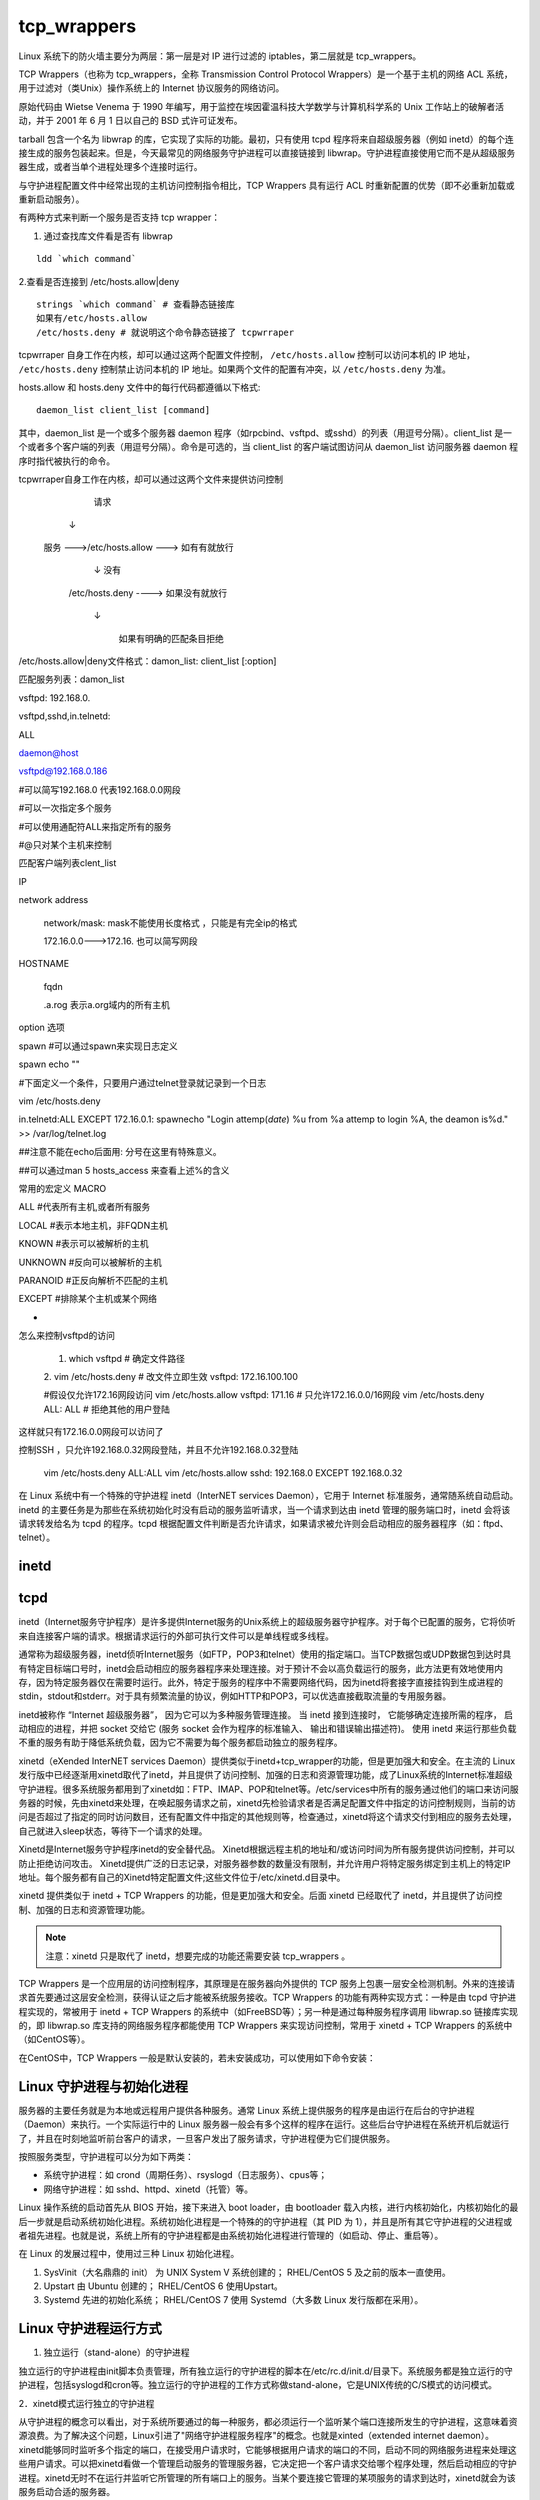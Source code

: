 ﻿tcp_wrappers
################################

Linux 系统下的防火墙主要分为两层：第一层是对 IP 进行过滤的 iptables，第二层就是 tcp_wrappers。

TCP Wrappers（也称为 tcp_wrappers，全称 Transmission Control Protocol Wrappers）是一个基于主机的网络 ACL 系统，用于过滤对（类Unix）操作系统上的 Internet 协议服务的网络访问。

原始代码由 Wietse Venema 于 1990 年编写，用于监控在埃因霍温科技大学数学与计算机科学系的 Unix 工作站上的破解者活动，并于 2001 年 6 月 1 日以自己的 BSD 式许可证发布。

tarball 包含一个名为 libwrap 的库，它实现了实际的功能。最初，只有使用 tcpd 程序将来自超级服务器（例如 inetd）的每个连接生成的服务包装起来。但是，今天最常见的网络服务守护进程可以直接链接到 libwrap。守护进程直接使用它而不是从超级服务器生成，或者当单个进程处理多个连接时运行。

与守护进程配置文件中经常出现的主机访问控制指令相比，TCP Wrappers 具有运行 ACL 时重新配置的优势（即不必重新加载或重新启动服务）。


有两种方式来判断一个服务是否支持 tcp wrapper：

1. 通过查找库文件看是否有 libwrap

.. highlight:: none

::

    ldd `which command`

2.查看是否连接到 /etc/hosts.allow|deny

::

    strings `which command` # 查看静态链接库
    如果有/etc/hosts.allow
    /etc/hosts.deny # 就说明这个命令静态链接了 tcpwrraper

tcpwrraper 自身工作在内核，却可以通过这两个配置文件控制， ``/etc/hosts.allow`` 控制可以访问本机的 IP 地址， ``/etc/hosts.deny`` 控制禁止访问本机的 IP 地址。如果两个文件的配置有冲突，以 ``/etc/hosts.deny`` 为准。

hosts.allow 和 hosts.deny 文件中的每行代码都遵循以下格式::

    daemon_list client_list [command]

其中，daemon_list 是一个或多个服务器 daemon 程序（如rpcbind、vsftpd、或sshd）的列表（用逗号分隔）。client_list 是一个或者多个客户端的列表（用逗号分隔）。命令是可选的，当 client_list 的客户端试图访问从 daemon_list 访问服务器 daemon 程序时指代被执行的命令。




tcpwrraper自身工作在内核，却可以通过这两个文件来提供访问控制

 

                   请求

           ↓              

        服务   --->/etc/hosts.allow     --->     如有有就放行

                                     ↓         没有

                           /etc/hosts.deny     ---->    如果没有就放行     

                                     ↓                    

                                                        如果有明确的匹配条目拒绝

/etc/hosts.allow|deny文件格式：damon_list: client_list [:option]

匹配服务列表：damon_list

vsftpd: 192.168.0.            

vsftpd,sshd,in.telnetd:

ALL                    

daemon@host

vsftpd@192.168.0.186                    

#可以简写192.168.0  代表192.168.0.0网段

#可以一次指定多个服务

#可以使用通配符ALL来指定所有的服务

#@只对某个主机来控制

 

匹配客户端列表clent_list

IP

network address

     network/mask:   mask不能使用长度格式 ，只能是有完全ip的格式

     172.16.0.0--->172.16.    也可以简写网段

HOSTNAME

           fqdn

           .a.rog            表示a.org域内的所有主机    

 

option  选项

spawn                     #可以通过spawn来实现日志定义

spawn echo ""     

#下面定义一个条件，只要用户通过telnet登录就记录到一个日志

vim /etc/hosts.deny

in.telnetd:ALL EXCEPT 172.16.0.1: spawnecho "Login attemp(`date`) %u from %a attemp to login %A, the deamon is%d." >> /var/log/telnet.log

##注意不能在echo后面用: 分号在这里有特殊意义。

##可以通过man 5 hosts_access 来查看上述%的含义

 

常用的宏定义 MACRO

ALL                                   #代表所有主机,或者所有服务

LOCAL                                   #表示本地主机，非FQDN主机

KNOWN                                      #表示可以被解析的主机

UNKNOWN                #反向可以被解析的主机

PARANOID                #正反向解析不匹配的主机

EXCEPT                                    #排除某个主机或某个网络 

 

-

怎么来控制vsftpd的访问

    1. which vsftpd                       # 确定文件路径        
    2. vim /etc/hosts.deny                 # 改文件立即生效
    vsftpd: 172.16.100.100
     
    #假设仅允许172.16网段访问
    vim /etc/hosts.allow
    vsftpd: 171.16                        # 只允许172.16.0.0/16网段
    vim /etc/hosts.deny
    ALL: ALL                                            # 拒绝其他的用户登陆

这样就只有172.16.0.0网段可以访问了

 

 

控制SSH ，只允许192.168.0.32网段登陆，并且不允许192.168.0.32登陆

    vim /etc/hosts.deny
    ALL:ALL
    vim /etc/hosts.allow
    sshd: 192.168.0 EXCEPT 192.168.0.32














在 Linux 系统中有一个特殊的守护进程 inetd（InterNET services Daemon），它用于 Internet 标准服务，通常随系统自动启动。inetd 的主要任务是为那些在系统初始化时没有启动的服务监听请求，当一个请求到达由 inetd 管理的服务端口时，inetd 会将该请求转发给名为  tcpd 的程序。tcpd 根据配置文件判断是否允许请求，如果请求被允许则会启动相应的服务器程序（如：ftpd、 telnet）。

inetd
********************************




tcpd
********************************




















inetd（Internet服务守护程序）是许多提供Internet服务的Unix系统上的超级服务器守护程序。对于每个已配置的服务，它将侦听来自连接客户端的请求。根据请求运行的外部可执行文件可以是单线程或多线程。

通常称为超级服务器，inetd侦听Internet服务（如FTP，POP3和telnet）使用的指定端口。当TCP数据包或UDP数据包到达时具有特定目标端口号时，inetd会启动相应的服务器程序来处理连接。对于预计不会以高负载运行的服务，此方法更有效地使用内存，因为特定服务器仅在需要时运行。此外，特定于服务的程序中不需要网络代码，因为inetd将套接字直接挂钩到生成进程的stdin，stdout和stderr。对于具有频繁流量的协议，例如HTTP和POP3，可以优选直接截取流量的专用服务器。

inetd被称作 “Internet 超级服务器”， 因为它可以为多种服务管理连接。 当 inetd 接到连接时， 它能够确定连接所需的程序， 启动相应的进程，并把 socket 交给它 (服务 socket 会作为程序的标准输入、 输出和错误输出描述符)。 使用 inetd 来运行那些负载不重的服务有助于降低系统负载，因为它不需要为每个服务都启动独立的服务程序。



xinetd（eXended InterNET services Daemon）提供类似于inetd+tcp_wrapper的功能，但是更加强大和安全。在主流的 Linux 发行版中已经逐渐用xinetd取代了inetd，并且提供了访问控制、加强的日志和资源管理功能，成了Linux系统的Internet标准超级守护进程。很多系统服务都用到了xinetd如：FTP、IMAP、POP和telnet等。/etc/services中所有的服务通过他们的端口来访问服务器的时候，先由xinetd来处理，在唤起服务请求之前，xinetd先检验请求者是否满足配置文件中指定的访问控制规则，当前的访问是否超过了指定的同时访问数目，还有配置文件中指定的其他规则等，检查通过，xinetd将这个请求交付到相应的服务去处理，自己就进入sleep状态，等待下一个请求的处理。




Xinetd是Internet服务守护程序inetd的安全替代品。 Xinetd根据远程主机的地址和/或访问时间为所有服务提供访问控制，并可以防止拒绝访问攻击。 Xinetd提供广泛的日志记录，对服务器参数的数量没有限制，并允许用户将特定服务绑定到主机上的特定IP地址。每个服务都有自己的Xinetd特定配置文件;这些文件位于/etc/xinetd.d目录中。






xinetd 提供类似于 inetd + TCP Wrappers 的功能，但是更加强大和安全。后面 xinetd 已经取代了 inetd，并且提供了访问控制、加强的日志和资源管理功能。

.. note::

    注意：xinetd 只是取代了 inetd，想要完成的功能还需要安装 tcp_wrappers 。

TCP Wrappers 是一个应用层的访问控制程序，其原理是在服务器向外提供的 TCP 服务上包裹一层安全检测机制。外来的连接请求首先要通过这层安全检测，获得认证之后才能被系统服务接收。TCP Wrappers 的功能有两种实现方式：一种是由 tcpd 守护进程实现的，常被用于 inetd + TCP Wrappers 的系统中（如FreeBSD等）；另一种是通过每种服务程序调用 libwrap.so 链接库实现的，即 libwrap.so 库支持的网络服务程序都能使用 TCP Wrappers 来实现访问控制，常用于 xinetd + TCP Wrappers 的系统中（如CentOS等）。

在CentOS中，TCP Wrappers 一般是默认安装的，若未安装成功，可以使用如下命令安装：

Linux 守护进程与初始化进程
********************************

服务器的主要任务就是为本地或远程用户提供各种服务。通常 Linux 系统上提供服务的程序是由运行在后台的守护进程（Daemon）来执行。一个实际运行中的 Linux 服务器一般会有多个这样的程序在运行。这些后台守护进程在系统开机后就运行了，并且在时刻地监听前台客户的请求，一旦客户发出了服务请求，守护进程便为它们提供服务。

按照服务类型，守护进程可以分为如下两类：

* 系统守护进程：如 crond（周期任务）、rsyslogd（日志服务）、cpus等；

* 网络守护进程：如 sshd、httpd、xinetd（托管）等。

Linux 操作系统的启动首先从 BIOS 开始，接下来进入 boot loader，由 bootloader 载入内核，进行内核初始化，内核初始化的最后一步就是启动系统初始化进程。系统初始化进程是一个特殊的的守护进程（其 PID 为 1），并且是所有其它守护进程的父进程或者祖先进程。也就是说，系统上所有的守护进程都是由系统初始化进程进行管理的（如启动、停止、重启等）。

在 Linux 的发展过程中，使用过三种 Linux 初始化进程。

1. SysVinit（大名鼎鼎的 init）
   为 UNIX System V 系统创建的；
   RHEL/CentOS 5 及之前的版本一直使用。

2. Upstart
   由 Ubuntu 创建的；
   RHEL/CentOS 6 使用Upstart。

3. Systemd
   先进的初始化系统；
   RHEL/CentOS 7 使用 Systemd（大多数 Linux 发行版都在采用）。

Linux 守护进程运行方式
*******************************

1. 独立运行（stand-alone）的守护进程

独立运行的守护进程由init脚本负责管理，所有独立运行的守护进程的脚本在/etc/rc.d/init.d/目录下。系统服务都是独立运行的守护进程，包括syslogd和cron等。独立运行的守护进程的工作方式称做stand-alone，它是UNIX传统的C/S模式的访问模式。

2．xinetd模式运行独立的守护进程

从守护进程的概念可以看出，对于系统所要通过的每一种服务，都必须运行一个监听某个端口连接所发生的守护进程，这意味着资源浪费。为了解决这个问题，Linux引进了"网络守护进程服务程序"的概念。也就是xinted（extended internet daemon）。xinetd能够同时监听多个指定的端口，在接受用户请求时，它能够根据用户请求的端口的不同，启动不同的网络服务进程来处理这些用户请求。可以把xinetd看做一个管理启动服务的管理服务器，它决定把一个客户请求交给哪个程序处理，然后启动相应的守护进程。xinetd无时不在运行并监听它所管理的所有端口上的服务。当某个要连接它管理的某项服务的请求到达时，xinetd就会为该服务启动合适的服务器。

文件格式
*******************************

先让我们看一个 ``/etc/fstab`` 的例子！

.. highlight:: none

::

